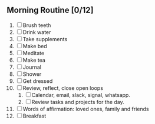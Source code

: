 ** Morning Routine [0/12]
1. [ ] Brush teeth
2. [ ] Drink water
3. [ ] Take supplements
4. [ ] Make bed
5. [ ] Meditate
6. [ ] Make tea
7. [ ] Journal
8. [ ] Shower
9. [ ] Get dressed
10. [ ] Review, reflect, close open loops
    1. [ ] Calendar, email, slack, signal, whatsapp.
    2. [ ] Review tasks and projects for the day.
11. [ ] Words of affirmation: loved ones, family and friends
12. [ ] Breakfast
